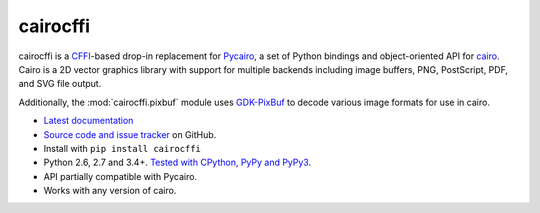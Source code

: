 cairocffi
=========

cairocffi is a `CFFI`_-based drop-in replacement for Pycairo_,
a set of Python bindings and object-oriented API for cairo_.
Cairo is a 2D vector graphics library with support for multiple backends
including image buffers, PNG, PostScript, PDF, and SVG file output.

Additionally, the :mod:`cairocffi.pixbuf` module uses GDK-PixBuf_
to decode various image formats for use in cairo.

.. _CFFI: https://cffi.readthedocs.org/
.. _Pycairo: https://pycairo.readthedocs.io/
.. _cairo: http://cairographics.org/
.. _GDK-PixBuf: https://gitlab.gnome.org/GNOME/gdk-pixbuf

* `Latest documentation <http://cairocffi.readthedocs.io/en/latest/>`_
* `Source code and issue tracker <https://github.com/Kozea/cairocffi>`_
  on GitHub.
* Install with ``pip install cairocffi``
* Python 2.6, 2.7 and 3.4+. `Tested with CPython, PyPy and PyPy3
  <https://travis-ci.org/Kozea/cairocffi>`_.
* API partially compatible with Pycairo.
* Works with any version of cairo.
